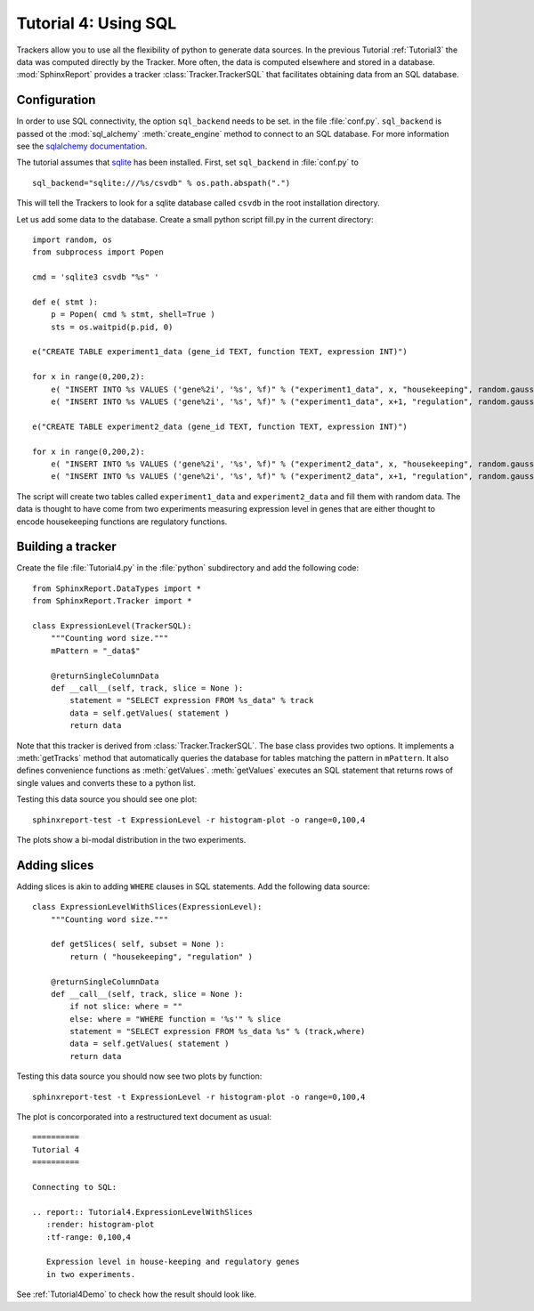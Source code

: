 .. _Tutorial4:

======================
 Tutorial 4: Using SQL
======================

Trackers allow you to use all the flexibility of python to generate
data sources. In the previous Tutorial :ref:`Tutorial3` the data
was computed directly by the Tracker. More often, the data is computed
elsewhere and stored in a database. :mod:`SphinxReport` provides a
tracker :class:`Tracker.TrackerSQL` that facilitates obtaining data
from an SQL database.

Configuration
=============

In order to use SQL connectivity, the option ``sql_backend`` needs to be set.
in the file :file:`conf.py`. ``sql_backend`` is passed ot the 
:mod:`sql_alchemy` :meth:`create_engine` method to connect to an SQL database. 
For more information see the `sqlalchemy documentation <http://www.sqlalchemy.org/docs/04/dbengine.html>`_.

The tutorial assumes that `sqlite <http://www.sqlite.org/>`_ has been installed. 
First, set ``sql_backend`` in :file:`conf.py` to ::

   sql_backend="sqlite:///%s/csvdb" % os.path.abspath(".")

This will tell the Trackers to look for a sqlite database called ``csvdb`` in
the root installation directory.

Let us add some data to the database. Create a small python script fill.py
in the current directory::

    import random, os
    from subprocess import Popen

    cmd = 'sqlite3 csvdb "%s" '

    def e( stmt ):
	p = Popen( cmd % stmt, shell=True )
	sts = os.waitpid(p.pid, 0)

    e("CREATE TABLE experiment1_data (gene_id TEXT, function TEXT, expression INT)")

    for x in range(0,200,2):
	e( "INSERT INTO %s VALUES ('gene%2i', '%s', %f)" % ("experiment1_data", x, "housekeeping", random.gauss( 40, 5)) )
	e( "INSERT INTO %s VALUES ('gene%2i', '%s', %f)" % ("experiment1_data", x+1, "regulation", random.gauss( 10, 5)) )

    e("CREATE TABLE experiment2_data (gene_id TEXT, function TEXT, expression INT)")

    for x in range(0,200,2):
	e( "INSERT INTO %s VALUES ('gene%2i', '%s', %f)" % ("experiment2_data", x, "housekeeping", random.gauss( 50, 5)) )
	e( "INSERT INTO %s VALUES ('gene%2i', '%s', %f)" % ("experiment2_data", x+1, "regulation", random.gauss( 20, 5)) )

The script will create two tables called ``experiment1_data`` and
``experiment2_data`` and fill them with random data. The data is thought
to have come from two experiments measuring expression level in genes
that are either thought to encode housekeeping functions are regulatory
functions.

Building a tracker
==================

Create the file :file:`Tutorial4.py` in the :file:`python` subdirectory and add 
the following code::

    from SphinxReport.DataTypes import *
    from SphinxReport.Tracker import *

    class ExpressionLevel(TrackerSQL):
	"""Counting word size."""
	mPattern = "_data$"

	@returnSingleColumnData
	def __call__(self, track, slice = None ):
	    statement = "SELECT expression FROM %s_data" % track
	    data = self.getValues( statement )
	    return data

Note that this tracker is derived from :class:`Tracker.TrackerSQL`. The base
class provides two options. It implements a :meth:`getTracks` method that
automatically queries the database for tables matching the pattern 
in ``mPattern``. It also defines convenience functions as :meth:`getValues`.
:meth:`getValues` executes an SQL statement that returns rows of single
values and converts these to a python list.

Testing this data source you should see one plot::

   sphinxreport-test -t ExpressionLevel -r histogram-plot -o range=0,100,4

The plots show a bi-modal distribution in the two experiments.

Adding slices
=============

Adding slices is akin to adding ``WHERE`` clauses in SQL statements. Add the 
following data source::

    class ExpressionLevelWithSlices(ExpressionLevel):
	"""Counting word size."""

	def getSlices( self, subset = None ):
	    return ( "housekeeping", "regulation" )

	@returnSingleColumnData
	def __call__(self, track, slice = None ):
	    if not slice: where = ""
	    else: where = "WHERE function = '%s'" % slice
	    statement = "SELECT expression FROM %s_data %s" % (track,where)
	    data = self.getValues( statement )
	    return data

Testing this data source you should now see two plots by function::

   sphinxreport-test -t ExpressionLevel -r histogram-plot -o range=0,100,4

The plot is concorporated into a restructured text document as usual::

   ==========
   Tutorial 4
   ==========

   Connecting to SQL:

   .. report:: Tutorial4.ExpressionLevelWithSlices
      :render: histogram-plot
      :tf-range: 0,100,4

      Expression level in house-keeping and regulatory genes
      in two experiments.

See :ref:`Tutorial4Demo` to check how the result should look like.



